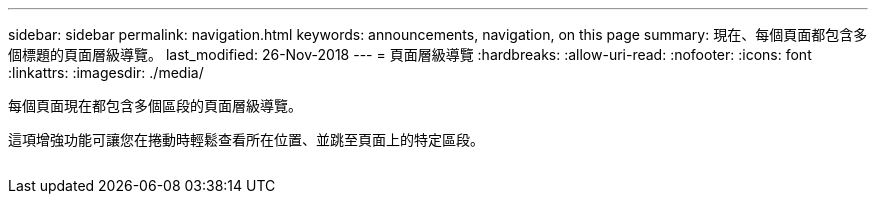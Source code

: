 ---
sidebar: sidebar 
permalink: navigation.html 
keywords: announcements, navigation, on this page 
summary: 現在、每個頁面都包含多個標題的頁面層級導覽。 
last_modified: 26-Nov-2018 
---
= 頁面層級導覽
:hardbreaks:
:allow-uri-read: 
:nofooter: 
:icons: font
:linkattrs: 
:imagesdir: ./media/


[role="lead"]
每個頁面現在都包含多個區段的頁面層級導覽。

這項增強功能可讓您在捲動時輕鬆查看所在位置、並跳至頁面上的特定區段。

image:navigation.gif[""]
